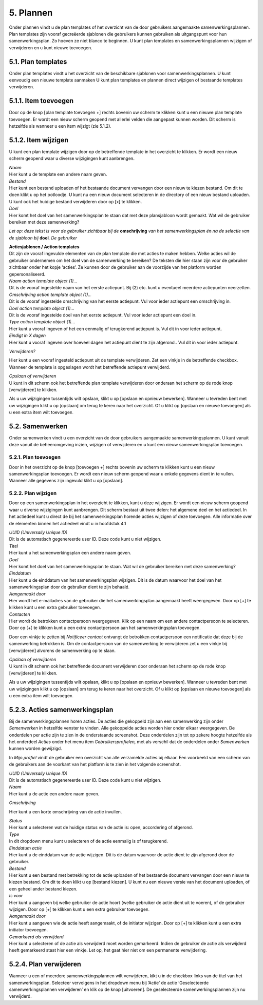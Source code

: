 .. _plannen:

==========
5. Plannen
==========

Onder plannen vindt u de plan templates of het overzicht van de door
gebruikers aangemaakte samenwerkingsplannen. Plan templates zijn vooraf
gecreëerde sjablonen die gebruikers kunnen gebruiken als uitgangspunt
voor hun samenwerkingsplan. Zo hoeven ze niet blanco te beginnen. U kunt
plan templates en samenwerkingsplannen wijzigen of verwijderen en u kunt
nieuwe toevoegen.

5.1. Plan templates
===================

Onder plan templates vindt u het overzicht van de beschikbare sjablonen
voor samenwerkingsplannen. U kunt eenvoudig een nieuwe template aanmaken
U kunt plan templates en plannen direct wijzigen of bestaande templates
verwijderen.

5.1.1. Item toevoegen
=====================

Door op de knop [plan template toevoegen +] rechts bovenin uw scherm te
klikken kunt u een nieuwe plan template toevoegen. Er wordt een nieuw
scherm geopend met allerlei velden die aangepast kunnen worden. Dit
scherm is hetzelfde als wanneer u een item wijzigt (zie 5.1.2).

5.1.2. Item wijzigen
====================

U kunt een plan template wijzigen door op de betreffende template in het
overzicht te klikken. Er wordt een nieuw scherm geopend waar u diverse
wijzigingen kunt aanbrengen.

.. image:: images/image20.png
   :width: 624px
   :height: 421px

| *Naam*
| Hier kunt u de template een andere naam geven.

| *Bestand*
| Hier kunt een bestand uploaden of het bestaande document vervangen
  door een nieuw te kiezen bestand. Om dit te doen klikt u op het
  potloodje. U kunt nu een nieuw document selecteren in de directory of
  een nieuw bestand uploaden. U kunt ook het huidige bestand verwijderen
  door op [x] te klikken.

| *Doel*
| Hier komt het doel van het samenwerkingsplan te staan dat met deze
  plansjabloon wordt gemaakt. Wat wil de gebruiker bereiken met deze
  samenwerking?

*Let op: deze tekst is voor de gebruiker zichtbaar bij de*
**omschrijving** *van het samenwerkingsplan én na de selectie van de
sjabloon bij* **doel**\ *. De gebruiker*

| **Actiesjablonen / Action templates**
| Dit zijn de vooraf ingevulde elementen van de plan template die met
  acties te maken hebben. Welke acties wil de gebruiker ondernemen om
  het doel van de samenwerking te bereiken? De teksten die hier staan
  zijn voor de gebruiker zichtbaar onder het kopje ‘acties’. Ze kunnen
  door de gebruiker aan de voorzijde van het platform worden
  gepersonaliseerd.

| *Naam action template object (1)…*
| Dit is de vooraf ingestelde naam van het eerste actiepunt. Bij (2)
  etc. kunt u eventueel meerdere actiepunten neerzetten.

| *Omschrijving action template object (1)…*
| Dit is de vooraf ingestelde omschrijving van het eerste actiepunt. Vul
  voor ieder actiepunt een omschrijving in.

| *Doel action template object (1)…*
| Dit is de vooraf ingestelde doel van het eerste actiepunt. Vul voor
  ieder actiepunt een doel in.

| *Type action template object (1)…*
| Hier kunt u vooraf ingeven of het een eenmalig of terugkerend
  actiepunt is. Vul dit in voor ieder actiepunt.

| *Eindigt in X dagen*
| Hier kunt u vooraf ingeven over hoeveel dagen het actiepunt dient te
  zijn afgerond.. Vul dit in voor ieder actiepunt.

*Verwijderen?*

Hier kunt u een vooraf ingesteld actiepunt uit de template verwijderen.
Zet een vinkje in de betreffende checkbox. Wanneer de template is
opgeslagen wordt het betreffende actiepunt verwijderd.

| *Opslaan of verwijderen*
| U kunt in dit scherm ook het betreffende plan template verwijderen
  door onderaan het scherm op de rode knop [verwijderen] te klikken.

Als u uw wijzigingen tussentijds wilt opslaan, klikt u op [opslaan en
opnieuw bewerken]. Wanneer u tevreden bent met uw wijzigingen klikt u op
[opslaan] om terug te keren naar het overzicht. Of u klikt op [opslaan
en nieuwe toevoegen] als u een extra item wilt toevoegen.

5.2. Samenwerken
================

Onder samenwerken vindt u een overzicht van de door gebruikers
aangemaakte samenwerkingsplannen. U kunt vanuit deze vanuit de
beheeromgeving inzien, wijzigen of verwijderen en u kunt een nieuw
samenwerkingsplan toevoegen.

.. image:: images/image21.png
  :width: 623px
  :height: 123px

5.2.1. Plan toevoegen
---------------------

Door in het overzicht op de knop [toevoegen +] rechts bovenin uw scherm
te klikken kunt u een nieuw samenwerkingsplan toevoegen. Er wordt een
nieuw scherm geopend waar u enkele gegevens dient in te vullen. Wanneer
alle gegevens zijn ingevuld klikt u op [opslaan].

5.2.2. Plan wijzigen
--------------------

Door op een samenwerkingsplan in het overzicht te klikken, kunt u deze
wijzigen. Er wordt een nieuw scherm geopend waar u diverse wijzigingen
kunt aanbrengen. Dit scherm bestaat uit twee delen: het algemene deel en
het actiedeel. In het actiedeel kunt u direct de bij het
samenwerkingsplan horende acties wijzigen of deze toevoegen. Alle
informatie over de elementen binnen het actiedeel vindt u in hoofdstuk 4.1

.. image:: images/image22.png
   :width: 619px
   :height: 408px

| *UUID (Universally Unique ID)*
| Dit is de automatisch gegenereerde user ID. Deze code kunt u niet
  wijzigen.

| *Titel*
| Hier kunt u het samenwerkingsplan een andere naam geven.

| *Doel*
| Hier komt het doel van het samenwerkingsplan te staan. Wat wil de
  gebruiker bereiken met deze samenwerking?

| *Einddatum*
| Hier kunt u de einddatum van het samenwerkingsplan wijzigen. Dit is de
  datum waarvoor het doel van het samenwerkingsplan door de gebruiker
  dient te zijn behaald.

| *Aangemaakt door*
| Hier wordt het e-mailadres van de gebruiker die het samenwerkingsplan
  aangemaakt heeft weergegeven. Door op [+] te klikken kunt u een extra
  gebruiker toevoegen.

| *Contacten*
| Hier wordt de betrokken contactpersoon weergegeven. Klik op een naam
  om een andere contactpersoon te selecteren. Door op [+] te klikken
  kunt u een extra contactpersoon aan het samenwerkingsplan toevoegen.

.. image:: images/image23.png
   :width: 624px
   :height: 80px

Door een vinkje te zetten bij *Notificeer contact* ontvangt de betrokken
contactpersoon een notificatie dat deze bij de samenwerking betrokken
is. Om de contactpersoon van de samenwerking te verwijderen zet u een
vinkje bij [verwijderen] alvorens de samenwerking op te slaan.

| *Opslaan of verwijderen*
| U kunt in dit scherm ook het betreffende document verwijderen door
  onderaan het scherm op de rode knop [verwijderen] te klikken.

Als u uw wijzigingen tussentijds wilt opslaan, klikt u op [opslaan en
opnieuw bewerken]. Wanneer u tevreden bent met uw wijzigingen klikt u op
[opslaan] om terug te keren naar het overzicht. Of u klikt op [opslaan
en nieuwe toevoegen] als u een extra item wilt toevoegen.

5.2.3. Acties samenwerkingsplan
===============================

Bij de samenwerkingsplannen horen acties. De acties die gekoppeld zijn
aan een samenwerking zijn onder *Samenwerken* in hetzelfde venster te
vinden. Alle gekoppelde acties worden hier onder elkaar weergegeven. De
onderdelen per actie zijn te zien in de onderstaande screenshot. Deze
onderdelen zijn tot op zekere hoogte hetzelfde als het onderdeel
*Acties* onder het menu item *Gebruikersprofielen,* met als verschil dat
de onderdelen onder *Samenwerken* kunnen worden gewijzigd.

In *Mijn profiel* vindt de gebruiker een overzicht van alle verzamelde
acties bij elkaar. Een voorbeeld van een scherm van de gebruikers aan de
voorkant van het platform is te zien in het volgende screenshot.

| *UUID (Universally Unique ID)*
| Dit is de automatisch gegenereerde user ID. Deze code kunt u niet
  wijzigen.

| *Naam*
| Hier kunt u de actie een andere naam geven.

.. image:: images/image24.png
   :width: 624px
   :height: 590px

*Omschrijving*

Hier kunt u een korte omschrijving van de actie invullen.

.. image:: images/image25.png
   :width: 624px
   :height: 464px

| *Status*
| Hier kunt u selecteren wat de huidige status van de actie is: open,
  accordering of afgerond.

| *Type*
| In dit dropdown menu kunt u selecteren of de actie eenmalig is of
  terugkerend.

| *Einddatum actie*
| Hier kunt u de einddatum van de actie wijzigen. Dit is de datum
  waarvoor de actie dient te zijn afgerond door de gebruiker.

| *Bestand*
| Hier kunt u een bestand met betrekking tot de actie uploaden of het
  bestaande document vervangen door een nieuw te kiezen bestand. Om dit
  te doen klikt u op [bestand kiezen]. U kunt nu een nieuwe versie van
  het document uploaden, of een geheel ander bestand kiezen.

| *Is voor*
| Hier kunt u aangeven bij welke gebruiker de actie hoort (welke
  gebruiker de actie dient uit te voeren), of de gebruiker wijzigen.
  Door op [+] te klikken kunt u een extra gebruiker toevoegen.

| *Aangemaakt door*
| Hier kunt u aangeven wie de actie heeft aangemaakt, of de initiator
  wijzigen. Door op [+] te klikken kunt u een extra initiator toevoegen.

| *Gemarkeerd als verwijderd*
| Hier kunt u selecteren of de actie als verwijderd moet worden
  gemarkeerd. Indien de gebruiker de actie als verwijderd heeft
  gemarkeerd staat hier een vinkje. Let op, het gaat hier niet om een
  permanente verwijdering.

5.2.4. Plan verwijderen
=======================

Wanneer u een of meerdere samenwerkingsplannen wilt verwijderen, kikt u
in de checkbox links van de titel van het samenwerkingsplan. Selecteer
vervolgens in het dropdown menu bij ‘Actie’ de actie ‘Geselecteerde
samenwerkingsplannen verwijderen’ en klik op de knop [uitvoeren]. De
geselecteerde samenwerkingsplannen zijn nu verwijderd.

